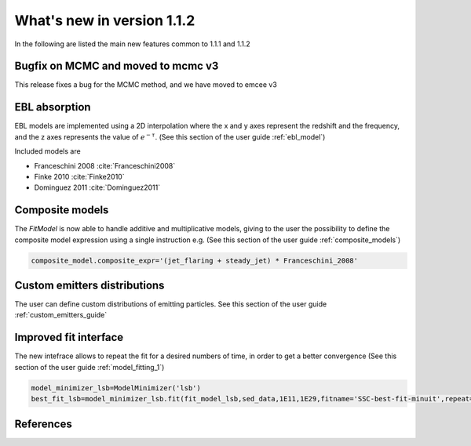 What's new in version 1.1.2
===========================

In the following are listed the main new features common to 1.1.1 and 1.1.2

Bugfix on MCMC and moved to mcmc v3
-----------------------------------
This release fixes a bug for the MCMC method, and we have moved to emcee v3

EBL absorption
-----------------
EBL models are implemented using a 2D interpolation where the x and y axes represent the redshift and the frequency, and the z axes represents the value of :math:`e^{-\tau}`.
(See this section of the user guide  :ref:`ebl_model`)

Included models are

* Franceschini 2008 :cite:`Franceschini2008`
* Finke 2010 :cite:`Finke2010`
* Dominguez 2011 :cite:`Dominguez2011`



Composite models
-----------------
The `FitModel` is now able to handle additive and multiplicative models, giving to the user the possibility to define the composite model expression using a single instruction e.g.
(See this section of the user guide  :ref:`composite_models`)

.. code-block:: python

   composite_model.composite_expr='(jet_flaring + steady_jet) * Franceschini_2008'






Custom emitters distributions
-----------------------------
The user can define custom distributions of emitting particles. See this section of the user guide  :ref:`custom_emitters_guide`



Improved fit interface
-----------------------------
The new intefrace allows to repeat the fit for a desired numbers of time, in order to get a better convergence (See this section of the user guide  :ref:`model_fitting_1`)

.. code-block:: python

  model_minimizer_lsb=ModelMinimizer('lsb')
  best_fit_lsb=model_minimizer_lsb.fit(fit_model_lsb,sed_data,1E11,1E29,fitname='SSC-best-fit-minuit',repeat=3)










References
----------



.. bibliography:: references.bib
